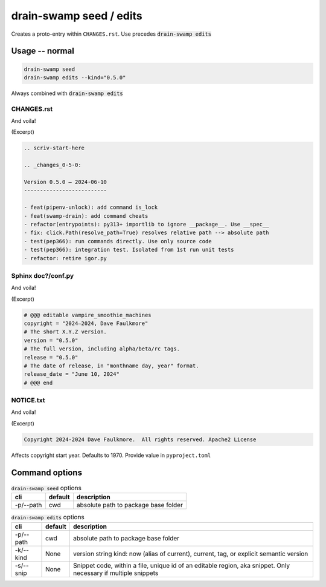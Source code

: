 drain-swamp seed / edits
=========================

Creates a proto-entry within ``CHANGES.rst``. Use precedes :code:`drain-swamp edits`

Usage -- normal
----------------

.. code-block:: shell

   drain-swamp seed
   drain-swamp edits --kind="0.5.0"

Always combined with :code:`drain-swamp edits`

CHANGES.rst
""""""""""""

And voila!

(Excerpt)

.. code-block:: text

   .. scriv-start-here

   .. _changes_0-5-0:

   Version 0.5.0 — 2024-06-10
   --------------------------

   - feat(pipenv-unlock): add command is_lock
   - feat(swamp-drain): add command cheats
   - refactor(entrypoints): py313+ importlib to ignore __package__. Use __spec__
   - fix: click.Path(resolve_path=True) resolves relative path --> absolute path
   - test(pep366): run commands directly. Use only source code
   - test(pep366): integration test. Isolated from 1st run unit tests
   - refactor: retire igor.py

Sphinx doc?/conf.py
""""""""""""""""""""

And voila!

(Excerpt)

.. code-block:: text

   # @@@ editable vampire_smoothie_machines
   copyright = "2024–2024, Dave Faulkmore"
   # The short X.Y.Z version.
   version = "0.5.0"
   # The full version, including alpha/beta/rc tags.
   release = "0.5.0"
   # The date of release, in "monthname day, year" format.
   release_date = "June 10, 2024"
   # @@@ end

NOTICE.txt
"""""""""""

And voila!

(Excerpt)

.. code-block:: text

   Copyright 2024-2024 Dave Faulkmore.  All rights reserved. Apache2 License

Affects copyright start year. Defaults to 1970. Provide value in ``pyproject.toml``

Command options
----------------

.. csv-table:: :code:`drain-swamp seed` options
   :header: cli, default, description
   :widths: auto

   "-p/--path", "cwd", "absolute path to package base folder"

.. csv-table:: :code:`drain-swamp edits` options
   :header: cli, default, description
   :widths: auto

   "-p/--path", "cwd", "absolute path to package base folder"
   "-k/--kind", "None", "version string kind: now (alias of current), current, tag, or explicit semantic version"
   "-s/--snip", "None", "Snippet code, within a file, unique id of an editable region, aka snippet. Only necessary if multiple snippets"
